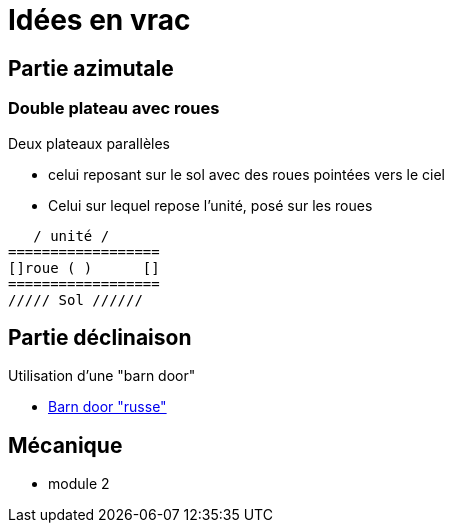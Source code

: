 = Idées en vrac

== Partie azimutale

=== Double plateau avec roues

Deux plateaux parallèles

- celui reposant sur le sol avec des roues pointées vers le ciel
- Celui sur lequel repose l'unité, posé sur les roues

[source]
----

   / unité /
==================
[]roue ( )      []
==================
///// Sol //////

----

== Partie déclinaison

Utilisation d'une "barn door"

* https://www.youtube.com/watch?v=SX1waohTLI0&list=PLQTLukhEVjcKCUqbvyppu9Xe5wiRAaZGc&index=3&t=0s[Barn door "russe"]

== Mécanique

* module 2
